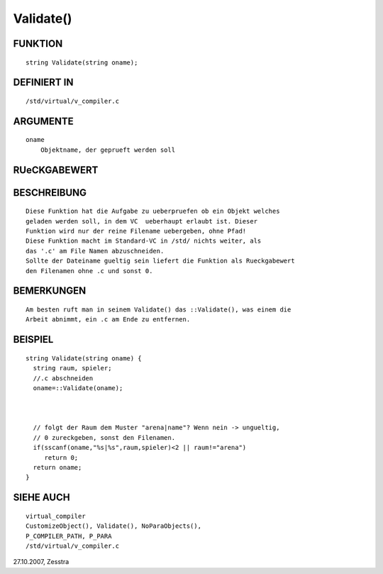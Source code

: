 Validate()
==========

FUNKTION
--------
::

   string Validate(string oname);

DEFINIERT IN
------------
::

   /std/virtual/v_compiler.c

ARGUMENTE
---------
::

   oname
       Objektname, der geprueft werden soll 

RUeCKGABEWERT
-------------
::

   

BESCHREIBUNG
------------
::

   Diese Funktion hat die Aufgabe zu ueberpruefen ob ein Objekt welches
   geladen werden soll, in dem VC  ueberhaupt erlaubt ist. Dieser 
   Funktion wird nur der reine Filename uebergeben, ohne Pfad!
   Diese Funktion macht im Standard-VC in /std/ nichts weiter, als
   das '.c' am File Namen abzuschneiden.
   Sollte der Dateiname gueltig sein liefert die Funktion als Rueckgabewert
   den Filenamen ohne .c und sonst 0.

BEMERKUNGEN
-----------
::

   Am besten ruft man in seinem Validate() das ::Validate(), was einem die
   Arbeit abnimmt, ein .c am Ende zu entfernen.

BEISPIEL
--------
::

   string Validate(string oname) {
     string raum, spieler;
     //.c abschneiden
     oname=::Validate(oname);

     

     // folgt der Raum dem Muster "arena|name"? Wenn nein -> ungueltig,
     // 0 zureckgeben, sonst den Filenamen.
     if(sscanf(oname,"%s|%s",raum,spieler)<2 || raum!="arena")
        return 0;
     return oname;
   }

SIEHE AUCH
----------
::

     virtual_compiler
     CustomizeObject(), Validate(), NoParaObjects(), 
     P_COMPILER_PATH, P_PARA
     /std/virtual/v_compiler.c

27.10.2007, Zesstra

